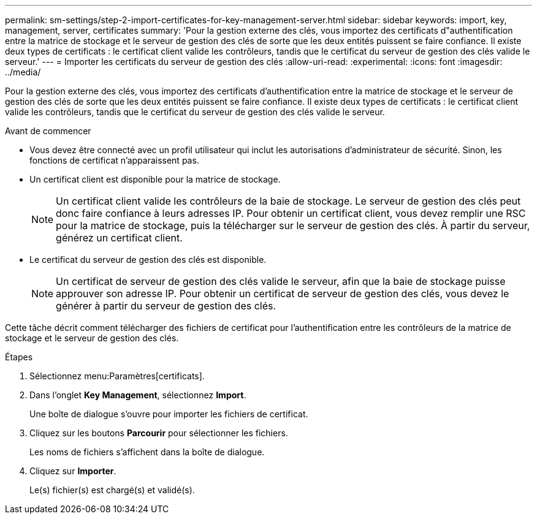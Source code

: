 ---
permalink: sm-settings/step-2-import-certificates-for-key-management-server.html 
sidebar: sidebar 
keywords: import, key, management, server, certificates 
summary: 'Pour la gestion externe des clés, vous importez des certificats d"authentification entre la matrice de stockage et le serveur de gestion des clés de sorte que les deux entités puissent se faire confiance. Il existe deux types de certificats : le certificat client valide les contrôleurs, tandis que le certificat du serveur de gestion des clés valide le serveur.' 
---
= Importer les certificats du serveur de gestion des clés
:allow-uri-read: 
:experimental: 
:icons: font
:imagesdir: ../media/


[role="lead"]
Pour la gestion externe des clés, vous importez des certificats d'authentification entre la matrice de stockage et le serveur de gestion des clés de sorte que les deux entités puissent se faire confiance. Il existe deux types de certificats : le certificat client valide les contrôleurs, tandis que le certificat du serveur de gestion des clés valide le serveur.

.Avant de commencer
* Vous devez être connecté avec un profil utilisateur qui inclut les autorisations d'administrateur de sécurité. Sinon, les fonctions de certificat n'apparaissent pas.
* Un certificat client est disponible pour la matrice de stockage.
+
[NOTE]
====
Un certificat client valide les contrôleurs de la baie de stockage. Le serveur de gestion des clés peut donc faire confiance à leurs adresses IP. Pour obtenir un certificat client, vous devez remplir une RSC pour la matrice de stockage, puis la télécharger sur le serveur de gestion des clés. À partir du serveur, générez un certificat client.

====
* Le certificat du serveur de gestion des clés est disponible.
+
[NOTE]
====
Un certificat de serveur de gestion des clés valide le serveur, afin que la baie de stockage puisse approuver son adresse IP. Pour obtenir un certificat de serveur de gestion des clés, vous devez le générer à partir du serveur de gestion des clés.

====


Cette tâche décrit comment télécharger des fichiers de certificat pour l'authentification entre les contrôleurs de la matrice de stockage et le serveur de gestion des clés.

.Étapes
. Sélectionnez menu:Paramètres[certificats].
. Dans l'onglet *Key Management*, sélectionnez *Import*.
+
Une boîte de dialogue s'ouvre pour importer les fichiers de certificat.

. Cliquez sur les boutons *Parcourir* pour sélectionner les fichiers.
+
Les noms de fichiers s'affichent dans la boîte de dialogue.

. Cliquez sur *Importer*.
+
Le(s) fichier(s) est chargé(s) et validé(s).



